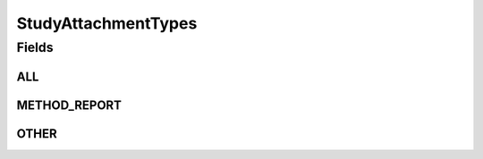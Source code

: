 .. java:import:: java.util Arrays

.. java:import:: java.util Collections

.. java:import:: java.util HashSet

.. java:import:: java.util Set

.. java:import:: eu.dzhw.fdz.metadatamanagement.common.domain I18nString

.. java:import:: eu.dzhw.fdz.metadatamanagement.common.domain ImmutableI18nString

StudyAttachmentTypes
====================

.. java:package:: eu.dzhw.fdz.metadatamanagement.studymanagement.domain
   :noindex:

.. java:type:: public class StudyAttachmentTypes

   All valid types of a \ :java:ref:`StudyAttachmentMetadata`\ .

Fields
------
ALL
^^^

.. java:field:: public static final Set<I18nString> ALL
   :outertype: StudyAttachmentTypes

METHOD_REPORT
^^^^^^^^^^^^^

.. java:field:: public static final I18nString METHOD_REPORT
   :outertype: StudyAttachmentTypes

OTHER
^^^^^

.. java:field:: public static final I18nString OTHER
   :outertype: StudyAttachmentTypes

